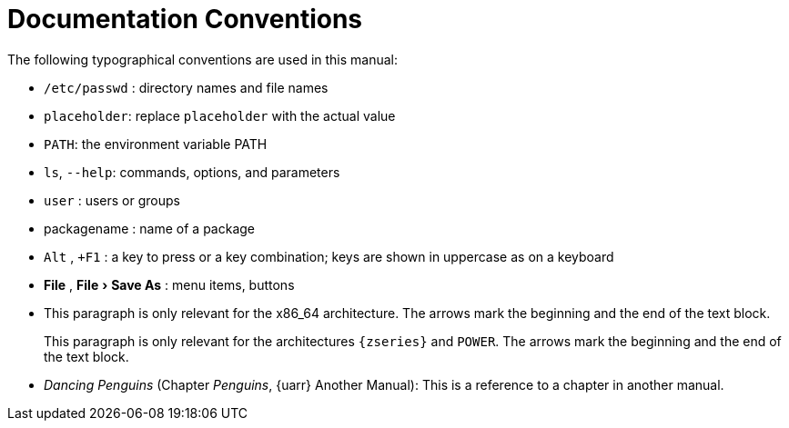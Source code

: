 = Documentation Conventions
:doctype: book
:sectnums:
:toc: left
:icons: font
:experimental:
:imagesdir: images


The following typographical conventions are used in this manual: 

* [path]``/etc/passwd`` : directory names and file names 
* [replaceable]``placeholder``: replace [replaceable]``placeholder`` with the actual value 
* [var]``PATH``: the environment variable PATH 
* [command]``ls``, [option]``--help``: commands, options, and parameters 
* [username]``user`` : users or groups 
* [package]#packagename# : name of a package 
* kbd:[Alt] , kbd:[+F1] : a key to press or a key combination; keys are shown in uppercase as on a keyboard 
* menu:File[] , menu:File[Save As] : menu items, buttons 
* This paragraph is only relevant for the x86_64 architecture. The arrows mark the beginning and the end of the text block. 
+ 
This paragraph is only relevant for the architectures `{zseries}` and ``POWER``.
The arrows mark the beginning and the end of the text block. 
* _Dancing Penguins_ (Chapter __Penguins__, {uarr} Another Manual): This is a reference to a chapter in another manual. 
